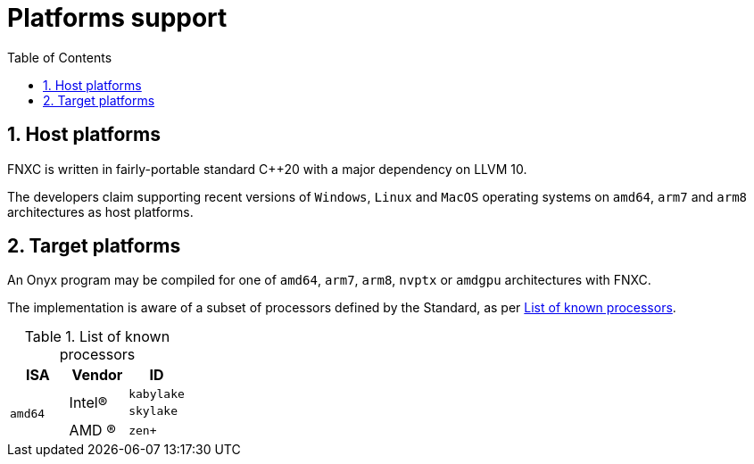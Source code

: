 = Platforms support
:toc:
:sectnums:

== Host platforms

FNXC is written in fairly-portable standard C++20 with a major dependency on LLVM 10.

The developers claim supporting recent versions of `Windows`, `Linux` and `MacOS` operating systems on `amd64`, `arm7` and `arm8` architectures as host platforms.

== Target platforms

An Onyx program may be compiled for one of `amd64`, `arm7`, `arm8`, `nvptx` or `amdgpu` architectures with FNXC.

The implementation is aware of a subset of processors defined by the Standard, as per xref:table-list-of-known-processors[].

[[table-list-of-known-processors]]
.List of known processors
[cols="3", options="header"]
|===
| ISA
| Vendor
| ID

.3+m| amd64
.2+| Intel(R)
m| kabylake

m| skylake

| AMD (R)
m| zen+
|===
